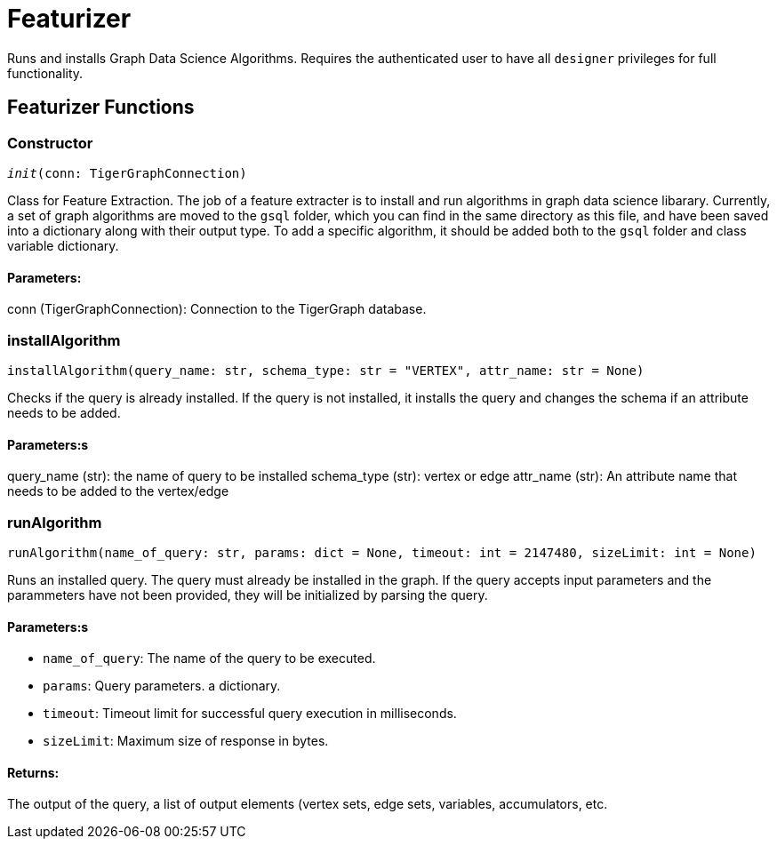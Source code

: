 = Featurizer

Runs and installs Graph Data Science Algorithms. Requires the authenticated user to have all `designer` privileges for full functionality. 

== Featurizer Functions


=== Constructor
`__init__(conn: TigerGraphConnection)`

Class for Feature Extraction.
The job of a feature extracter is to install and run algorithms in graph data science libarary.
Currently, a set of graph algorithms are moved to the `gsql` folder, which you can find in the same directory as this file,
and have been saved into a dictionary along with their output type.
To add a specific algorithm, it should be added both to the `gsql` folder and class variable dictionary. 
[discrete]
==== Parameters:
conn (TigerGraphConnection): Connection to the TigerGraph database.


=== installAlgorithm
`installAlgorithm(query_name: str, schema_type: str = "VERTEX", attr_name: str = None)`

Checks if the query is already installed. If the query is not installed,
it installs the query and changes the schema if an attribute needs to be added.

[discrete]
==== Parameters:s
query_name (str): 
the name of query to be installed
schema_type (str): 
vertex or edge 
attr_name (str): 
An attribute name that needs to be added to the vertex/edge


=== runAlgorithm
`runAlgorithm(name_of_query: str, params: dict = None, timeout: int = 2147480, sizeLimit: int = None)`

Runs an installed query.
The query must already be installed in the graph.
If the query accepts input parameters and the parammeters have not been provided, they will be initialized by parsing the query.
[discrete]
==== Parameters:s
* `name_of_query`: The name of the query to be executed.
* `params`: Query parameters. a dictionary.
* `timeout`: Timeout limit for successful query execution in milliseconds.
* `sizeLimit`: Maximum size of response in bytes.

[discrete]
==== Returns:
The output of the query, a list of output elements (vertex sets, edge sets, variables,
accumulators, etc.


